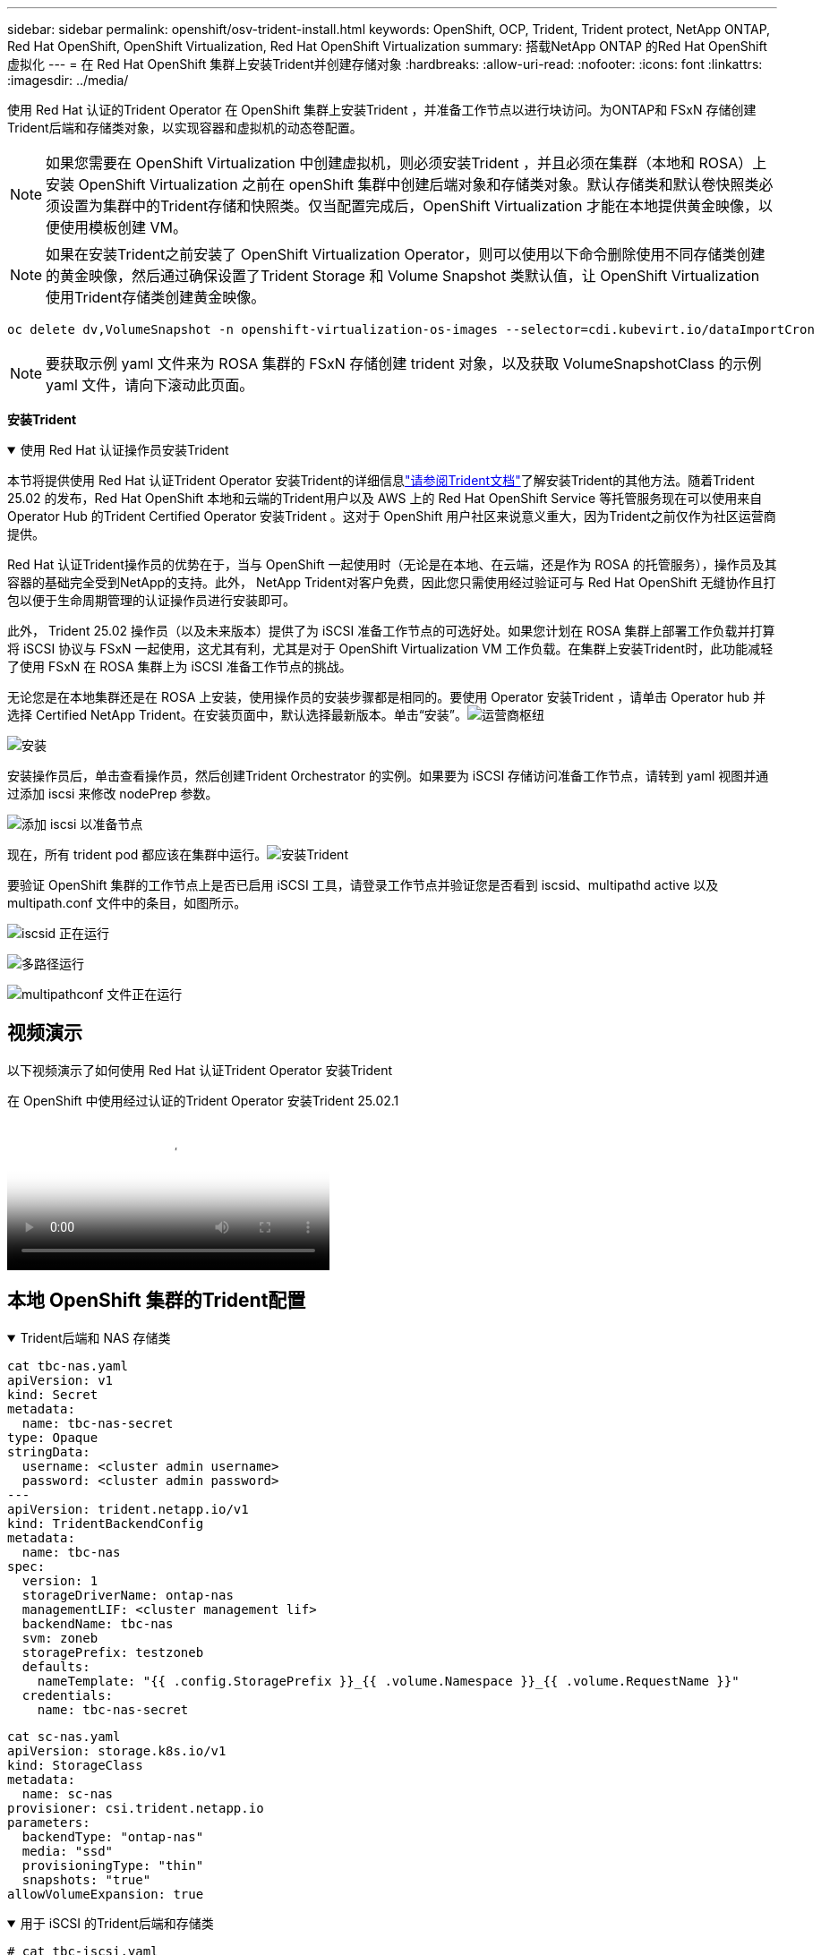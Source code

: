 ---
sidebar: sidebar 
permalink: openshift/osv-trident-install.html 
keywords: OpenShift, OCP, Trident, Trident protect, NetApp ONTAP, Red Hat OpenShift, OpenShift Virtualization, Red Hat OpenShift Virtualization 
summary: 搭载NetApp ONTAP 的Red Hat OpenShift 虚拟化 
---
= 在 Red Hat OpenShift 集群上安装Trident并创建存储对象
:hardbreaks:
:allow-uri-read: 
:nofooter: 
:icons: font
:linkattrs: 
:imagesdir: ../media/


[role="lead"]
使用 Red Hat 认证的Trident Operator 在 OpenShift 集群上安装Trident ，并准备工作节点以进行块访问。为ONTAP和 FSxN 存储创建Trident后端和存储类对象，以实现容器和虚拟机的动态卷配置。


NOTE: 如果您需要在 OpenShift Virtualization 中创建虚拟机，则必须安装Trident ，并且必须在集群（本地和 ROSA）上安装 OpenShift Virtualization 之前在 openShift 集群中创建后端对象和存储类对象。默认存储类和默认卷快照类必须设置为集群中的Trident存储和快照类。仅当配置完成后，OpenShift Virtualization 才能在本地提供黄金映像，以便使用模板创建 VM。


NOTE: 如果在安装Trident之前安装了 OpenShift Virtualization Operator，则可以使用以下命令删除使用不同存储类创建的黄金映像，然后通过确保设置了Trident Storage 和 Volume Snapshot 类默认值，让 OpenShift Virtualization 使用Trident存储类创建黄金映像。

[source, yaml]
----
oc delete dv,VolumeSnapshot -n openshift-virtualization-os-images --selector=cdi.kubevirt.io/dataImportCron
----

NOTE: 要获取示例 yaml 文件来为 ROSA 集群的 FSxN 存储创建 trident 对象，以及获取 VolumeSnapshotClass 的示例 yaml 文件，请向下滚动此页面。

**安装Trident**

.使用 Red Hat 认证操作员安装Trident
[%collapsible%open]
====
本节将提供使用 Red Hat 认证Trident Operator 安装Trident的详细信息link:https://docs.netapp.com/us-en/trident/trident-get-started/kubernetes-deploy.html["请参阅Trident文档"]了解安装Trident的其他方法。随着Trident 25.02 的发布，Red Hat OpenShift 本地和云端的Trident用户以及 AWS 上的 Red Hat OpenShift Service 等托管服务现在可以使用来自 Operator Hub 的Trident Certified Operator 安装Trident 。这对于 OpenShift 用户社区来说意义重大，因为Trident之前仅作为社区运营商提供。

Red Hat 认证Trident操作员的优势在于，当与 OpenShift 一起使用时（无论是在本地、在云端，还是作为 ROSA 的托管服务），操作员及其容器的基础完全受到NetApp的支持。此外， NetApp Trident对客户免费，因此您只需使用经过验证可与 Red Hat OpenShift 无缝协作且打包以便于生命周期管理的认证操作员进行安装即可。

此外， Trident 25.02 操作员（以及未来版本）提供了为 iSCSI 准备工作节点的可选好处。如果您计划在 ROSA 集群上部署工作负载并打算将 iSCSI 协议与 FSxN 一起使用，这尤其有利，尤其是对于 OpenShift Virtualization VM 工作负载。在集群上安装Trident时，此功能减轻了使用 FSxN 在 ROSA 集群上为 iSCSI 准备工作节点的挑战。

无论您是在本地集群还是在 ROSA 上安装，使用操作员的安装步骤都是相同的。要使用 Operator 安装Trident ，请单击 Operator hub 并选择 Certified NetApp Trident。在安装页面中，默认选择最新版本。单击“安装”。image:rh-os-n-use-case-osv-trident-install-001.png["运营商枢纽"]

image:rh-os-n-use-case-osv-trident-install-002.png["安装"]

安装操作员后，单击查看操作员，然后创建Trident Orchestrator 的实例。如果要为 iSCSI 存储访问准备工作节点，请转到 yaml 视图并通过添加 iscsi 来修改 nodePrep 参数。

image:rh-os-n-use-case-osv-trident-install-003.png["添加 iscsi 以准备节点"]

现在，所有 trident pod 都应该在集群中运行。image:rh-os-n-use-case-osv-trident-install-004.png["安装Trident"]

要验证 OpenShift 集群的工作节点上是否已启用 iSCSI 工具，请登录工作节点并验证您是否看到 iscsid、multipathd active 以及 multipath.conf 文件中的条目，如图所示。

image:rh-os-n-use-case-osv-trident-install-005.png["iscsid 正在运行"]

image:rh-os-n-use-case-osv-trident-install-006.png["多路径运行"]

image:rh-os-n-use-case-osv-trident-install-007.png["multipathconf 文件正在运行"]

====


== 视频演示

以下视频演示了如何使用 Red Hat 认证Trident Operator 安装Trident

.在 OpenShift 中使用经过认证的Trident Operator 安装Trident 25.02.1
video::15c225f3-13ef-41ba-b255-b2d500f927c0[panopto,width=360]


== 本地 OpenShift 集群的Trident配置

.Trident后端和 NAS 存储类
[%collapsible%open]
====
[source, yaml]
----
cat tbc-nas.yaml
apiVersion: v1
kind: Secret
metadata:
  name: tbc-nas-secret
type: Opaque
stringData:
  username: <cluster admin username>
  password: <cluster admin password>
---
apiVersion: trident.netapp.io/v1
kind: TridentBackendConfig
metadata:
  name: tbc-nas
spec:
  version: 1
  storageDriverName: ontap-nas
  managementLIF: <cluster management lif>
  backendName: tbc-nas
  svm: zoneb
  storagePrefix: testzoneb
  defaults:
    nameTemplate: "{{ .config.StoragePrefix }}_{{ .volume.Namespace }}_{{ .volume.RequestName }}"
  credentials:
    name: tbc-nas-secret
----
[source, yaml]
----
cat sc-nas.yaml
apiVersion: storage.k8s.io/v1
kind: StorageClass
metadata:
  name: sc-nas
provisioner: csi.trident.netapp.io
parameters:
  backendType: "ontap-nas"
  media: "ssd"
  provisioningType: "thin"
  snapshots: "true"
allowVolumeExpansion: true
----
====
.用于 iSCSI 的Trident后端和存储类
[%collapsible%open]
====
[source, yaml]
----
# cat tbc-iscsi.yaml
apiVersion: v1
kind: Secret
metadata:
  name: backend-tbc-ontap-iscsi-secret
type: Opaque
stringData:
  username: <cluster admin username>
  password: <cluster admin password>
---
apiVersion: trident.netapp.io/v1
kind: TridentBackendConfig
metadata:
  name: ontap-iscsi
spec:
  version: 1
  storageDriverName: ontap-san
  managementLIF: <management LIF>
  backendName: ontap-iscsi
  svm: <SVM name>
  credentials:
    name: backend-tbc-ontap-iscsi-secret
----
[source, yaml]
----
# cat sc-iscsi.yaml
apiVersion: storage.k8s.io/v1
kind: StorageClass
metadata:
  name: sc-iscsi
provisioner: csi.trident.netapp.io
parameters:
  backendType: "ontap-san"
  media: "ssd"
  provisioningType: "thin"
  fsType: ext4
  snapshots: "true"
allowVolumeExpansion: true
----
====
.NVMe/TCP 的Trident后端和存储类
[%collapsible%open]
====
[source, yaml]
----
# cat tbc-nvme.yaml
apiVersion: v1
kind: Secret
metadata:
  name: backend-tbc-ontap-nvme-secret
type: Opaque
stringData:
  username: <cluster admin password>
  password: <cluster admin password>
---
apiVersion: trident.netapp.io/v1
kind: TridentBackendConfig
metadata:
  name: backend-tbc-ontap-nvme
spec:
  version: 1
  storageDriverName: ontap-san
  managementLIF: <cluster management LIF>
  backendName: backend-tbc-ontap-nvme
  svm: <SVM name>
  credentials:
    name: backend-tbc-ontap-nvme-secret
----
[source, yaml]
----
# cat sc-nvme.yaml
apiVersion: storage.k8s.io/v1
kind: StorageClass
metadata:
  name: sc-nvme
provisioner: csi.trident.netapp.io
parameters:
  backendType: "ontap-san"
  media: "ssd"
  provisioningType: "thin"
  fsType: ext4
  snapshots: "true"
allowVolumeExpansion: true
----
====
.FC 的Trident后端和存储类
[%collapsible%open]
====
[source, yaml]
----
# cat tbc-fc.yaml
apiVersion: v1
kind: Secret
metadata:
  name: tbc-fc-secret
type: Opaque
stringData:
  username: <cluster admin password>
  password: <cluster admin password>
---
apiVersion: trident.netapp.io/v1
kind: TridentBackendConfig
metadata:
  name: tbc-fc
spec:
  version: 1
  storageDriverName: ontap-san
  managementLIF: <cluster mgmt lif>
  backendName: tbc-fc
  svm: openshift-fc
  sanType: fcp
  storagePrefix: demofc
  defaults:
    nameTemplate: "{{ .config.StoragePrefix }}_{{ .volume.Namespace }}_{{ .volume.RequestName }}"
  credentials:
    name: tbc-fc-secret
----
[source, yaml]
----
# cat sc-fc.yaml
apiVersion: storage.k8s.io/v1
kind: StorageClass
metadata:
  name: sc-fc
provisioner: csi.trident.netapp.io
parameters:
  backendType: "ontap-san"
  media: "ssd"
  provisioningType: "thin"
  fsType: ext4
  snapshots: "true"
allowVolumeExpansion: true
----
====


== 使用 FSxN 存储的 ROSA 集群的Trident配置

.FSxN NAS 的Trident后端和存储类
[%collapsible%open]
====
[source, yaml]
----
#cat tbc-fsx-nas.yaml
apiVersion: v1
kind: Secret
metadata:
  name: backend-fsx-ontap-nas-secret
  namespace: trident
type: Opaque
stringData:
  username: <cluster admin lif>
  password: <cluster admin passwd>
---
apiVersion: trident.netapp.io/v1
kind: TridentBackendConfig
metadata:
  name: backend-fsx-ontap-nas
  namespace: trident
spec:
  version: 1
  backendName: fsx-ontap
  storageDriverName: ontap-nas
  managementLIF: <Management DNS name>
  dataLIF: <NFS DNS name>
  svm: <SVM NAME>
  credentials:
    name: backend-fsx-ontap-nas-secret
----
[source, yaml]
----
# cat sc-fsx-nas.yaml
apiVersion: storage.k8s.io/v1
kind: StorageClass
metadata:
  name: trident-csi
provisioner: csi.trident.netapp.io
parameters:
  backendType: "ontap-nas"
  fsType: "ext4"
allowVolumeExpansion: True
reclaimPolicy: Retain
----
====
.FSxN iSCSI 的Trident后端和存储类
[%collapsible%open]
====
[source, yaml]
----
# cat tbc-fsx-iscsi.yaml
apiVersion: v1
kind: Secret
metadata:
  name: backend-tbc-fsx-iscsi-secret
type: Opaque
stringData:
  username: <cluster admin username>
  password: <cluster admin password>
---
apiVersion: trident.netapp.io/v1
kind: TridentBackendConfig
metadata:
  name: fsx-iscsi
spec:
  version: 1
  storageDriverName: ontap-san
  managementLIF: <management LIF>
  backendName: fsx-iscsi
  svm: <SVM name>
  credentials:
    name: backend-tbc-ontap-iscsi-secret
----
[source, yaml]
----
# cat sc-fsx-iscsi.yaml
apiVersion: storage.k8s.io/v1
kind: StorageClass
metadata:
  name: sc-fsx-iscsi
provisioner: csi.trident.netapp.io
parameters:
  backendType: "ontap-san"
  media: "ssd"
  provisioningType: "thin"
  fsType: ext4
  snapshots: "true"
allowVolumeExpansion: true
----
====


== 创建Trident卷快照类

.Trident卷快照类
[%collapsible%open]
====
[source, yaml]
----
# cat snapshot-class.yaml
apiVersion: snapshot.storage.k8s.io/v1
kind: VolumeSnapshotClass
metadata:
  name: trident-snapshotclass
driver: csi.trident.netapp.io
deletionPolicy: Retain
----
====
准备好后端配置、存储类配置和快照配置所需的 yaml 文件后，您可以使用以下命令创建 trident 后端、存储类和快照类对象

[source, yaml]
----
oc create -f <backend-filename.yaml> -n trident
oc create -f < storageclass-filename.yaml>
oc create -f <snapshotclass-filename.yaml>
----


== 使用Trident Storage 和 Snapshot Class 设置默认值

.使用Trident Storage 和 Snapshot Class 设置默认值
[%collapsible%open]
====
现在，您可以将所需的 trident 存储类和卷快照类设为 OpenShift 集群中的默认类。如前所述，需要设置默认存储类和卷快照类，以允许 OpenShift Virtualization 使黄金映像源可用于从默认模板创建虚拟机。

您可以通过从控制台编辑注释或从命令行进行修补，将Trident存储类和快照类设置为默认值。

[source, yaml]
----
storageclass.kubernetes.io/is-default-class:true
or
kubectl patch storageclass standard -p '{"metadata": {"annotations":{"storageclass.kubernetes.io/is-default-class":"true"}}}'

storageclass.kubevirt.io/is-default-virt-class: true
or
kubectl patch storageclass standard -p '{"metadata": {"annotations":{"storageclass.kubevirt.io/is-default-virt-class": "true"}}}'
----
设置完成后，您可以使用以下命令删除任何预先存在的 dv 和 VolumeSnapShot 对象：

[source, yaml]
----
oc delete dv,VolumeSnapshot -n openshift-virtualization-os-images --selector=cdi.kubevirt.io/dataImportCron
----
====